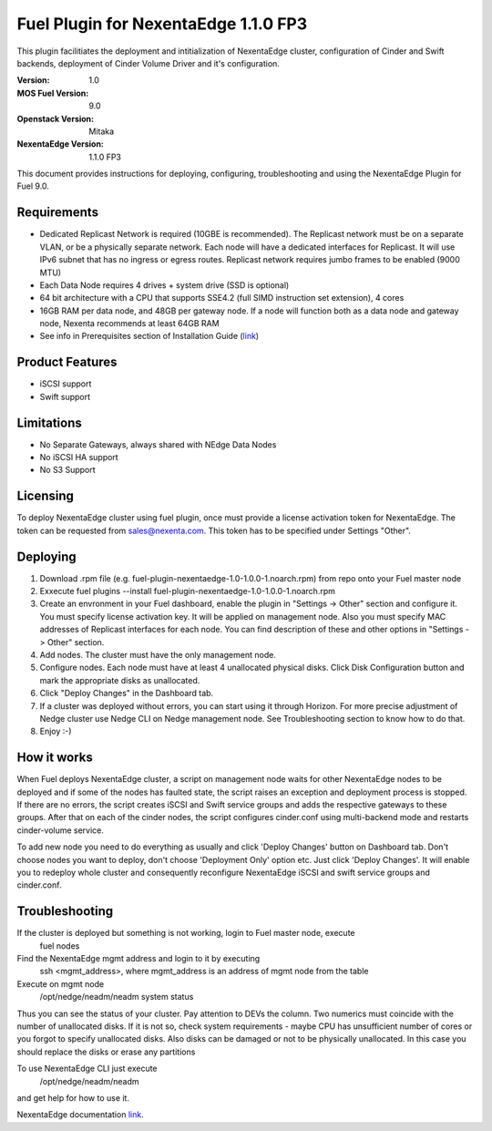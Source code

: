 =====================================
Fuel Plugin for NexentaEdge 1.1.0 FP3
=====================================
This plugin facilitiates the deployment and intitialization of NexentaEdge
cluster, configuration of Cinder and Swift backends, deployment of Cinder
Volume Driver and it's configuration.

:Version: 1.0
:MOS Fuel Version: 9.0
:Openstack Version: Mitaka
:NexentaEdge Version: 1.1.0 FP3

This document provides instructions for deploying, configuring,
troubleshooting and using the NexentaEdge Plugin for Fuel 9.0.

------------
Requirements
------------
* Dedicated Replicast Network is required (10GBE is recommended). The Replicast
  network must be on a separate VLAN, or be a physically separate network. Each
  node will have a dedicated interfaces for Replicast. It will use IPv6 subnet
  that has no ingress or egress routes. Replicast network requires jumbo frames
  to be enabled (9000 MTU)
* Each Data Node requires 4 drives + system drive (SSD is optional)
* 64 bit architecture with a CPU that supports SSE4.2 (full SIMD instruction
  set extension), 4 cores
* 16GB RAM per data node, and 48GB per gateway node. If a node will function
  both as a data node and gateway node, Nexenta recommends at least 64GB RAM
* See info in Prerequisites section of Installation Guide  (`link <http://docs.nexenta.com/NexentaRH/server?%26area%3Dnedge_1.1%26mgr%3Dagm%26agt%3Dwsm%26wnd%3Dnedge_UG%7CNewWindow%26tpc%3D%2FNexentaRH%2FNexentaRH%2Fserver%2Fnedge_1.1%2Fprojects%2Fnedge_UG%2FNexentaEdge_Documentation.htm%3FRINoLog28301%3DT%26ctxid%3D%26project%3Dnedge_UG>`_)

----------------
Product Features
----------------
* iSCSI support
* Swift support

-----------
Limitations
-----------
* No Separate Gateways, always shared with NEdge Data Nodes
* No iSCSI HA support
* No S3 Support

---------
Licensing
---------
To deploy NexentaEdge cluster using fuel plugin, once must provide a license
activation token for NexentaEdge. The token can be requested from
`sales@nexenta.com <mailto://sales@nexenta.com>`_. This token has to be
specified under Settings "Other".

---------
Deploying
---------
1. Download .rpm file (e.g. fuel-plugin-nexentaedge-1.0-1.0.0-1.noarch.rpm)
   from repo onto your Fuel master node
2. Exxecute fuel plugins --install fuel-plugin-nexentaedge-1.0-1.0.0-1.noarch.rpm
3. Create an envronment in your Fuel dashboard, enable the plugin in
   "Settings -> Other" section and configure it. You must specify license
   activation key. It will be applied on management node. Also you must specify
   MAC addresses of Replicast interfaces for each node. You can find description
   of these and other options in "Settings -> Other" section.
4. Add nodes. The cluster must have the only management node.
5. Configure nodes. Each node must have at least 4 unallocated physical disks.
   Click Disk Configuration button and mark the appropriate disks as unallocated.
6. Click "Deploy Changes" in the Dashboard tab.
7. If a cluster was deployed without errors, you can start using it through
   Horizon. For more precise adjustment of Nedge cluster use Nedge CLI on Nedge
   management node. See Troubleshooting section to know how to do that.
8. Enjoy :-)

------------
How it works
------------
When Fuel deploys NexentaEdge cluster, a script on management node waits for
other NexentaEdge nodes to be deployed and if some of the nodes has faulted
state, the script raises an exception and deployment process is stopped. If
there are no errors, the script creates iSCSI and Swift service groups and
adds the respective gateways to these groups. After that on each of the cinder
nodes, the script configures cinder.conf using multi-backend mode and restarts
cinder-volume service.

To add new node you need to do everything as usually and click 'Deploy Changes'
button on Dashboard tab. Don't choose nodes you want to deploy, don't choose
'Deployment Only' option etc. Just click 'Deploy Changes'. It will enable you
to redeploy whole cluster and consequently reconfigure NexentaEdge iSCSI and
swift service groups and cinder.conf.

---------------
Troubleshooting
---------------
If the cluster is deployed but something is not working, login to Fuel master node, execute
    fuel nodes

Find the NexentaEdge mgmt address and login to it by executing
    ssh <mgmt_address>, where mgmt_address is an address of mgmt node from the
    table

Execute on mgmt node
    /opt/nedge/neadm/neadm system status

Thus you can see the status of your cluster. Pay attention to DEVs the column.
Two numerics must coincide with the number of unallocated disks. If it is not
so, check system requirements - maybe CPU has unsufficient number of cores or
you forgot to specify unallocated disks. Also disks can be damaged or not to be
physically unallocated. In this case you should replace the disks or erase any
partitions

To use NexentaEdge CLI just execute
    /opt/nedge/neadm/neadm

and get help for how to use it.

NexentaEdge documentation `link <http://docs.nexenta.com/NexentaRH/server?%26area%3Dnedge_1.1%26mgr%3Dagm%26agt%3Dwsm%26wnd%3Dnedge_UG%7CNewWindow%26tpc%3D%2FNexentaRH%2FNexentaRH%2Fserver%2Fnedge_1.1%2Fprojects%2Fnedge_UG%2FNexentaEdge_Documentation.htm%3FRINoLog28301%3DT%26ctxid%3D%26project%3Dnedge_UG>`_.

